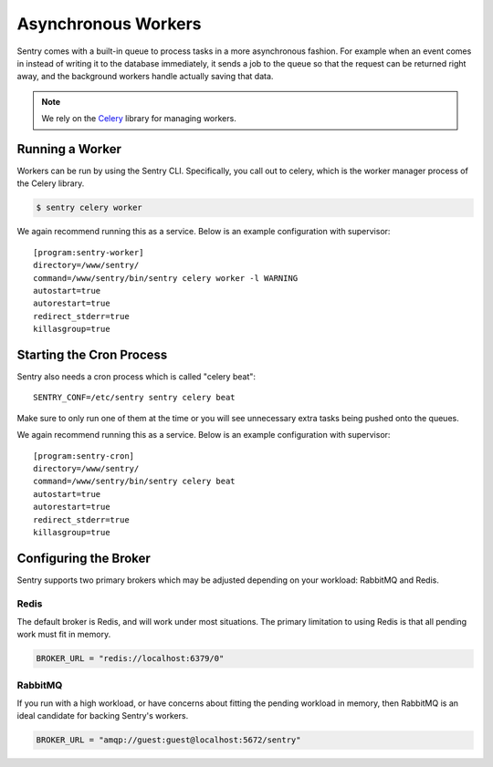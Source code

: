 Asynchronous Workers
====================

Sentry comes with a built-in queue to process tasks in a more asynchronous
fashion. For example when an event comes in instead of writing it to the database
immediately, it sends a job to the queue so that the request can be returned right
away, and the background workers handle actually saving that data.

.. note:: We rely on the `Celery <http://celeryproject.org/>`_ library for managing workers.

Running a Worker
----------------

Workers can be run by using the Sentry CLI. Specifically, you call out to celery,
which is the worker manager process of the Celery library.

.. code-block:: bash

    $ sentry celery worker

We again recommend running this as a service. Below is an example
configuration with supervisor::

    [program:sentry-worker]
    directory=/www/sentry/
    command=/www/sentry/bin/sentry celery worker -l WARNING
    autostart=true
    autorestart=true
    redirect_stderr=true
    killasgroup=true

Starting the Cron Process
-------------------------

Sentry also needs a cron process which is called "celery beat":

::

  SENTRY_CONF=/etc/sentry sentry celery beat

Make sure to only run one of them at the time or you will see unnecessary
extra tasks being pushed onto the queues.

We again recommend running this as a service. Below is an example
configuration with supervisor::

    [program:sentry-cron]
    directory=/www/sentry/
    command=/www/sentry/bin/sentry celery beat
    autostart=true
    autorestart=true
    redirect_stderr=true
    killasgroup=true


Configuring the Broker
----------------------

Sentry supports two primary brokers which may be adjusted depending on your
workload: RabbitMQ and Redis.

Redis
`````

The default broker is Redis, and will work under most situations. The primary
limitation to using Redis is that all pending work must fit in memory.

.. code-block:: python

    BROKER_URL = "redis://localhost:6379/0"


RabbitMQ
````````

If you run with a high workload, or have concerns about fitting the pending workload
in memory, then RabbitMQ is an ideal candidate for backing Sentry's workers.

.. code-block:: python

    BROKER_URL = "amqp://guest:guest@localhost:5672/sentry"
